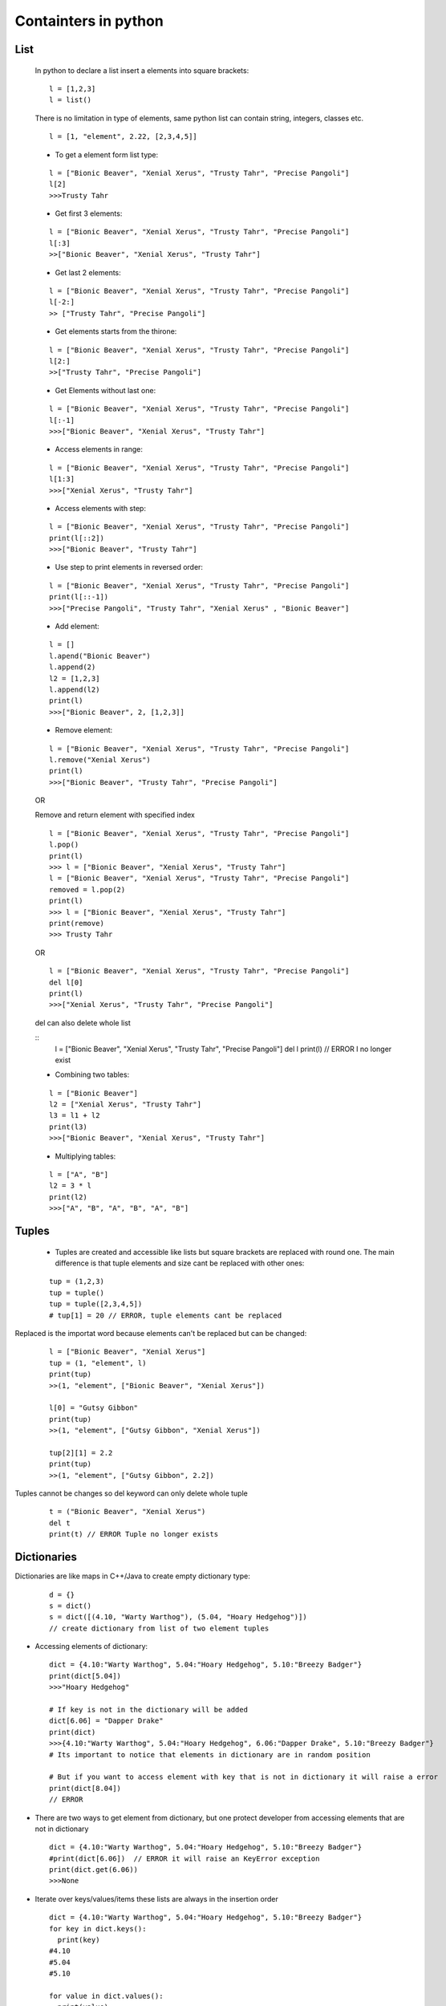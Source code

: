 Containters in python
*********************

====
List
====

  In python to declare a list insert a elements into square brackets:
  
  ::
  
    l = [1,2,3]
    l = list()
  
  There is no limitation in type of elements, same python list can contain string, integers, classes etc.
  
  ::
  
    l = [1, "element", 2.22, [2,3,4,5]]
  
  * To get a element form list type:
  
  ::
  
    l = ["Bionic Beaver", "Xenial Xerus", "Trusty Tahr", "Precise Pangoli"]
    l[2]
    >>>Trusty Tahr
  
  * Get first 3 elements:
  
  ::
  
    l = ["Bionic Beaver", "Xenial Xerus", "Trusty Tahr", "Precise Pangoli"]
    l[:3]
    >>["Bionic Beaver", "Xenial Xerus", "Trusty Tahr"]
  
  * Get last 2 elements:
  
  ::
  
    l = ["Bionic Beaver", "Xenial Xerus", "Trusty Tahr", "Precise Pangoli"]
    l[-2:]
    >> ["Trusty Tahr", "Precise Pangoli"]
  
  * Get elements starts from the thirone:
  
  ::
  
    l = ["Bionic Beaver", "Xenial Xerus", "Trusty Tahr", "Precise Pangoli"]
    l[2:]
    >>["Trusty Tahr", "Precise Pangoli"]
  
  * Get Elements without last one:
  
  ::
  
    l = ["Bionic Beaver", "Xenial Xerus", "Trusty Tahr", "Precise Pangoli"]
    l[:-1]
    >>>["Bionic Beaver", "Xenial Xerus", "Trusty Tahr"]

  * Access elements in range:

  ::

    l = ["Bionic Beaver", "Xenial Xerus", "Trusty Tahr", "Precise Pangoli"]
    l[1:3]
    >>>["Xenial Xerus", "Trusty Tahr"]

  * Access elements with step:
  
  ::

    l = ["Bionic Beaver", "Xenial Xerus", "Trusty Tahr", "Precise Pangoli"]
    print(l[::2])
    >>>["Bionic Beaver", "Trusty Tahr"]

  * Use step to print elements in reversed order:

  ::
  
    l = ["Bionic Beaver", "Xenial Xerus", "Trusty Tahr", "Precise Pangoli"]
    print(l[::-1])
    >>>["Precise Pangoli", "Trusty Tahr", "Xenial Xerus" , "Bionic Beaver"]

  * Add element:
  
  ::
  
    l = []
    l.apend("Bionic Beaver")
    l.append(2)
    l2 = [1,2,3]
    l.append(l2)
    print(l)
    >>>["Bionic Beaver", 2, [1,2,3]]

  * Remove element:
  
  ::

    l = ["Bionic Beaver", "Xenial Xerus", "Trusty Tahr", "Precise Pangoli"]
    l.remove("Xenial Xerus")
    print(l)
    >>>["Bionic Beaver", "Trusty Tahr", "Precise Pangoli"]

  OR
  
  Remove and  return element with specified index
 
  ::

    l = ["Bionic Beaver", "Xenial Xerus", "Trusty Tahr", "Precise Pangoli"]
    l.pop()
    print(l)
    >>> l = ["Bionic Beaver", "Xenial Xerus", "Trusty Tahr"]
    l = ["Bionic Beaver", "Xenial Xerus", "Trusty Tahr", "Precise Pangoli"]
    removed = l.pop(2)
    print(l)
    >>> l = ["Bionic Beaver", "Xenial Xerus", "Trusty Tahr"]
    print(remove)
    >>> Trusty Tahr
  
  OR

  ::

    l = ["Bionic Beaver", "Xenial Xerus", "Trusty Tahr", "Precise Pangoli"]
    del l[0]
    print(l)
    >>>["Xenial Xerus", "Trusty Tahr", "Precise Pangoli"]
    
  del can also delete whole list


  ::
    l = ["Bionic Beaver", "Xenial Xerus", "Trusty Tahr", "Precise Pangoli"]
    del l
    print(l) // ERROR
    l no longer exist

  * Combining two tables:

  ::

    l = ["Bionic Beaver"]
    l2 = ["Xenial Xerus", "Trusty Tahr"]
    l3 = l1 + l2
    print(l3)
    >>>["Bionic Beaver", "Xenial Xerus", "Trusty Tahr"]

  * Multiplying tables:
  
  ::

    l = ["A", "B"]
    l2 = 3 * l
    print(l2)
    >>>["A", "B", "A", "B", "A", "B"]

======
Tuples
======

  * Tuples are created and accessible like lists but square brackets are replaced with round one. The main difference is that tuple elements and size cant be replaced with other ones:

  ::

    tup = (1,2,3)
    tup = tuple()
    tup = tuple([2,3,4,5])
    # tup[1] = 20 // ERROR, tuple elements cant be replaced


Replaced is the importat word because elements can't be replaced but can be changed:

  ::

    l = ["Bionic Beaver", "Xenial Xerus"]
    tup = (1, "element", l)
    print(tup)
    >>(1, "element", ["Bionic Beaver", "Xenial Xerus"])
    
    l[0] = "Gutsy Gibbon"
    print(tup)
    >>(1, "element", ["Gutsy Gibbon", "Xenial Xerus"])
    
    tup[2][1] = 2.2
    print(tup)
    >>(1, "element", ["Gutsy Gibbon", 2.2])

Tuples cannot be changes so del keyword can only delete whole tuple

  ::
   
    t = ("Bionic Beaver", "Xenial Xerus")
    del t
    print(t) // ERROR Tuple no longer exists
   
============
Dictionaries
============

Dictionaries are like maps in C++/Java to create empty dictionary type:

  ::
  
    d = {}
    s = dict()
    s = dict([(4.10, "Warty Warthog"), (5.04, "Hoary Hedgehog")])
    // create dictionary from list of two element tuples

* Accessing elements of dictionary:

  ::

    dict = {4.10:"Warty Warthog", 5.04:"Hoary Hedgehog", 5.10:"Breezy Badger"}
    print(dict[5.04])
    >>>"Hoary Hedgehog"

    # If key is not in the dictionary will be added
    dict[6.06] = "Dapper Drake"
    print(dict)
    >>>{4.10:"Warty Warthog", 5.04:"Hoary Hedgehog", 6.06:"Dapper Drake", 5.10:"Breezy Badger"}
    # Its important to notice that elements in dictionary are in random position

    # But if you want to access element with key that is not in dictionary it will raise a error
    print(dict[8.04])
    // ERROR
    
* There are two ways to get element from dictionary, but one protect developer from accessing elements that are not in dictionary

  ::
  
    dict = {4.10:"Warty Warthog", 5.04:"Hoary Hedgehog", 5.10:"Breezy Badger"}
    #print(dict[6.06])  // ERROR it will raise an KeyError exception
    print(dict.get(6.06))
    >>>None

* Iterate over keys/values/items these lists are always in the insertion order

  ::

    dict = {4.10:"Warty Warthog", 5.04:"Hoary Hedgehog", 5.10:"Breezy Badger"}
    for key in dict.keys():
      print(key) 
    #4.10
    #5.04
    #5.10

    for value in dict.values():
      print(value)
    # Warty Warthog
    # Hoary Hedgehog
    # Breezy Badger

    for (key, value) in dict.items():
      print(str(key) + " " + str(value))
    #4.10 Warty Warthog
    #5.04 Hoary Hedgehog
    #5.10 Breezy Badger

* Remove item with specified key from dictionary

  ::

    dict = {4.10:"Warty Warthog", 5.04:"Hoary Hedgehog", 5.10:"Breezy Badger"}
    del dict[4.10]
    print(dict)
    >>>{5.04:"Hoary Hedgehog", 5.10:"Breezy Badger"}
    # Same as for other containers del can also remove whole dictionary

  OR

  ::
   
    dict = {4.10:"Warty Warthog", 5.04:"Hoary Hedgehog", 5.10:"Breezy Badger"}
    removed = dict.pop(5.04)
    print(dict)
    >>>{4.10:"Bionic Beaver", 5.10:"Breezy Badger"}
    print(removed)
    >>>Hoary Hedgehog

The difference between del dict[key] and dict.pop() is that pop returns a removed element item value

====
Sets
====

* Create set

  Set like a dictionary is unordered.

  ::
 
    set = set()
    set = {1, 2, 3}
    
    l1 = {1:2} # dictionary
    l2 = {1,2} # set

    type(l1) == type(l2)
    >>>False

* Add element to set:
  
  ::
  
    set = {"Warty Warthog", "Hoary Hedgehog"}
    set.add("Breezy Badger")
    print(set)
    >>>{"Warty Warthog", "Hoary Hedgehog", "Breezy Badger"}
    other = {"Hoary Hedgehog", "Xenial Xerus"}
    set.update(other)
    print(set)
    >>>{"Warty Warthog", "Hoary Hedgehog", "Breezy Badger", "Xenial Xerus"}
    # Even if other will be changed it will no affect set
   
* Remove element from set:

  ::

    set = {"Warty Warthog", "Hoary Hedgehog"}
    set.remove("Warty Warthog")
    print(set)
    >>>{"Hoary Hedgehog"}

    set = {"Warty Warthog", "Hoary Hedgehog"}
    set.remove("Breezy Badger") // ERROR removing element that doesn't exists in set will raise an Exception
    
  To avoid raising exception You can use discard method:

  ::    

    set = {"Warty Warthog", "Hoary Hedgehog"}
    set.discard("Breezy Badger")
    print(set)
    >>>{"Warty Warthog", "Hoary Hedgehog"}

* Length of container:

To get a length of container:

::

  a = {1:"a", 2:"b", 3:[1,2,3]}
  print(len(a))
  >>>3
